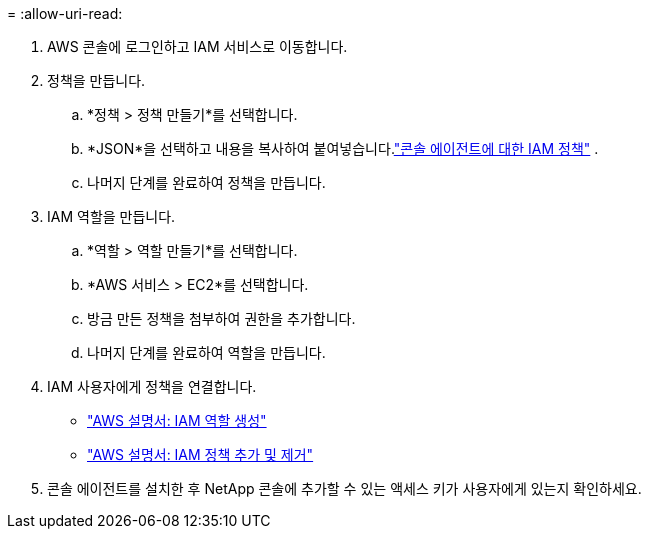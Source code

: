 = 
:allow-uri-read: 


. AWS 콘솔에 로그인하고 IAM 서비스로 이동합니다.
. 정책을 만듭니다.
+
.. *정책 > 정책 만들기*를 선택합니다.
.. *JSON*을 선택하고 내용을 복사하여 붙여넣습니다.link:reference-permissions-aws.html["콘솔 에이전트에 대한 IAM 정책"] .
.. 나머지 단계를 완료하여 정책을 만듭니다.




. IAM 역할을 만듭니다.
+
.. *역할 > 역할 만들기*를 선택합니다.
.. *AWS 서비스 > EC2*를 선택합니다.
.. 방금 만든 정책을 첨부하여 권한을 추가합니다.
.. 나머지 단계를 완료하여 역할을 만듭니다.




. IAM 사용자에게 정책을 연결합니다.
+
** https://docs.aws.amazon.com/IAM/latest/UserGuide/id_roles_create.html["AWS 설명서: IAM 역할 생성"^]
** https://docs.aws.amazon.com/IAM/latest/UserGuide/access_policies_manage-attach-detach.html["AWS 설명서: IAM 정책 추가 및 제거"^]


. 콘솔 에이전트를 설치한 후 NetApp 콘솔에 추가할 수 있는 액세스 키가 사용자에게 있는지 확인하세요.

